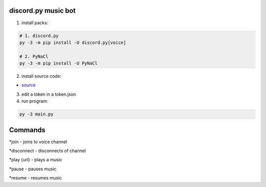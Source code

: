 discord.py music bot
==========

1. install packs:


.. code:: sh

    # 1. discord.py
    py -3 -m pip install -U discord.py[voice]
    
    # 2. PyNaCl
    py -3 -m pip install -U PyNaCl

2. install source code:

- `source <https://raw.githubusercontent.com/koperkowice/music_bot/main/main.py>`_


3. edit a token in a token.json



4. run program:

.. code:: sh

    py -3 main.py

Commands
==========

*join - joins to voice channel

*disconnect - disconnects of channel

*play {url} - plays a music

*pause - pauses music

*resume - resumes music
